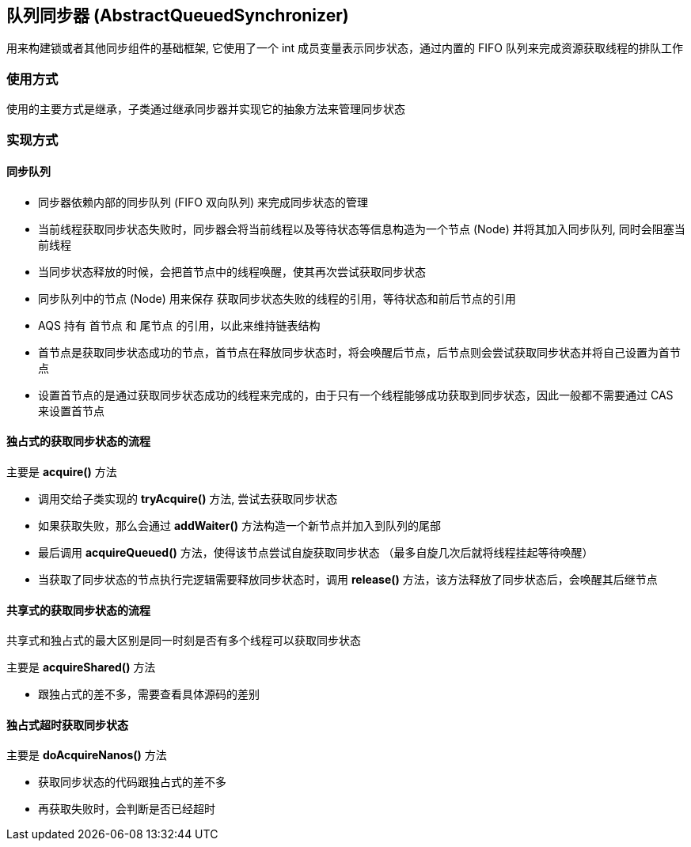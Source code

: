 == 队列同步器 (AbstractQueuedSynchronizer)

用来构建锁或者其他同步组件的基础框架, 它使用了一个 int 成员变量表示同步状态，通过内置的 FIFO 队列来完成资源获取线程的排队工作

=== 使用方式

使用的主要方式是继承，子类通过继承同步器并实现它的抽象方法来管理同步状态

=== 实现方式

==== 同步队列

* 同步器依赖内部的同步队列 (FIFO 双向队列) 来完成同步状态的管理

* 当前线程获取同步状态失败时，同步器会将当前线程以及等待状态等信息构造为一个节点 (Node) 并将其加入同步队列, 同时会阻塞当前线程

* 当同步状态释放的时候，会把首节点中的线程唤醒，使其再次尝试获取同步状态

* 同步队列中的节点 (Node) 用来保存 获取同步状态失败的线程的引用，等待状态和前后节点的引用

* AQS 持有 首节点 和 尾节点 的引用，以此来维持链表结构

* 首节点是获取同步状态成功的节点，首节点在释放同步状态时，将会唤醒后节点，后节点则会尝试获取同步状态并将自己设置为首节点

* 设置首节点的是通过获取同步状态成功的线程来完成的，由于只有一个线程能够成功获取到同步状态，因此一般都不需要通过 CAS 来设置首节点


==== 独占式的获取同步状态的流程

主要是 *acquire()* 方法

* 调用交给子类实现的 *tryAcquire()* 方法, 尝试去获取同步状态

* 如果获取失败，那么会通过 *addWaiter()* 方法构造一个新节点并加入到队列的尾部

* 最后调用 *acquireQueued()* 方法，使得该节点尝试自旋获取同步状态 （最多自旋几次后就将线程挂起等待唤醒）

* 当获取了同步状态的节点执行完逻辑需要释放同步状态时，调用 *release()* 方法，该方法释放了同步状态后，会唤醒其后继节点

==== 共享式的获取同步状态的流程

共享式和独占式的最大区别是同一时刻是否有多个线程可以获取同步状态

主要是 *acquireShared()* 方法

* 跟独占式的差不多，需要查看具体源码的差别

==== 独占式超时获取同步状态

主要是 *doAcquireNanos()* 方法

* 获取同步状态的代码跟独占式的差不多

* 再获取失败时，会判断是否已经超时

